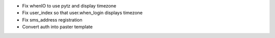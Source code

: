 - Fix whenIO to use pytz and display timezone
- Fix user_index so that user.when_login displays timezone
- Fix sms_address registration
- Convert auth into paster template
